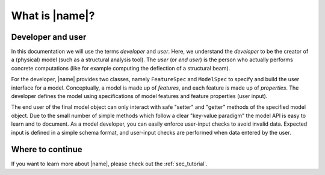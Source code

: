 What is |name|?
===============

Developer and user
------------------

In this documentation we will use the terms *developer* and *user*. Here, we understand the *developer* to be the creator of a (physical) model (such as a structural analysis tool). The *user* (or *end user*) is the person who actually performs concrete computations (like for example computing the deflection of a structural beam).

For the developer, |name| provides two classes, namely ``FeatureSpec`` and ``ModelSpec`` to specify and build the user interface for a model. Conceptually, a model is made up of *features*, and each feature is made up of *properties*. The developer defines the model using specifications of model features and feature properties (user input).

The end user of the final model object can only interact with safe "setter" and "getter" methods of the specified model object. Due to the small number of simple methods which follow a clear "key-value paradigm" the model API is easy to learn and to document. As a model developer, you can easily enforce user-input checks to avoid invalid data. Expected input is defined in a simple schema format, and user-input checks are performed when data entered by the user.

Where to continue
-----------------

If you want to learn more about |name|, please check out the :ref:`sec_tutorial`.
